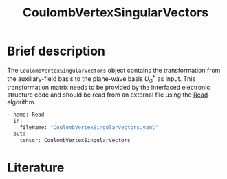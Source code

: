 :PROPERTIES:
:ID: CoulombVertexSingularVectors
:END:
#+title: CoulombVertexSingularVectors
# #+OPTIONS: toc:nil

* Brief description

The =CoulombVertexSingularVectors= object contains the transformation from the auxiliary-field basis to the
plane-wave basis $U_{G}^{F}$ as input.
This transformation matrix needs to be provided by the interfaced
electronic structure code and should be read from an external file using the
[[id:Read][Read]] algorithm.

#+begin_src sh
- name: Read
  in:
    fileName: "CoulombVertexSingularVectors.yaml"
  out:
    tensor: CoulombVertexSingularVectors
#+end_src

* Literature
#+print_bibliography:


